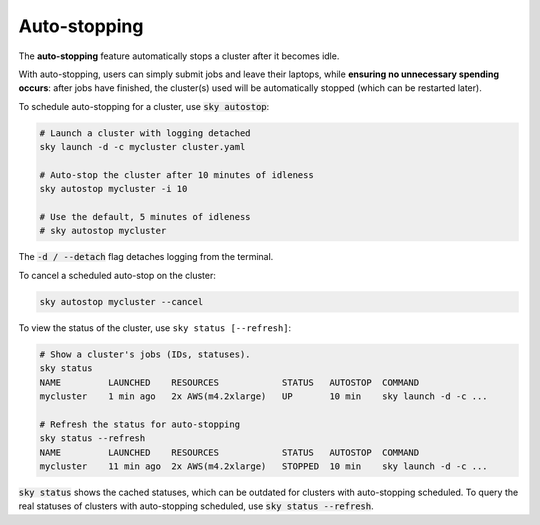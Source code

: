 .. _auto-stop:

Auto-stopping
==============

The **auto-stopping** feature automatically stops a cluster after it becomes idle.

With auto-stopping, users can simply submit jobs and leave their laptops, while
**ensuring no unnecessary spending occurs**: after jobs have finished, the
cluster(s) used will be automatically stopped (which can be restarted later).

To schedule auto-stopping for a cluster, use :code:`sky autostop`:

.. code-block:: bash

   # Launch a cluster with logging detached
   sky launch -d -c mycluster cluster.yaml

   # Auto-stop the cluster after 10 minutes of idleness
   sky autostop mycluster -i 10

   # Use the default, 5 minutes of idleness
   # sky autostop mycluster

The :code:`-d / --detach` flag detaches logging from the terminal.

To cancel a scheduled auto-stop on the cluster:

.. code-block:: bash

   sky autostop mycluster --cancel

To view the status of the cluster, use ``sky status [--refresh]``:

.. code-block:: bash

   # Show a cluster's jobs (IDs, statuses).
   sky status
   NAME         LAUNCHED    RESOURCES            STATUS   AUTOSTOP  COMMAND
   mycluster    1 min ago   2x AWS(m4.2xlarge)   UP       10 min    sky launch -d -c ...

   # Refresh the status for auto-stopping
   sky status --refresh
   NAME         LAUNCHED    RESOURCES            STATUS   AUTOSTOP  COMMAND
   mycluster    11 min ago  2x AWS(m4.2xlarge)   STOPPED  10 min    sky launch -d -c ...


:code:`sky status` shows the cached statuses, which can be outdated for clusters with auto-stopping scheduled. To query the real statuses of clusters with auto-stopping scheduled, use :code:`sky status --refresh`.
